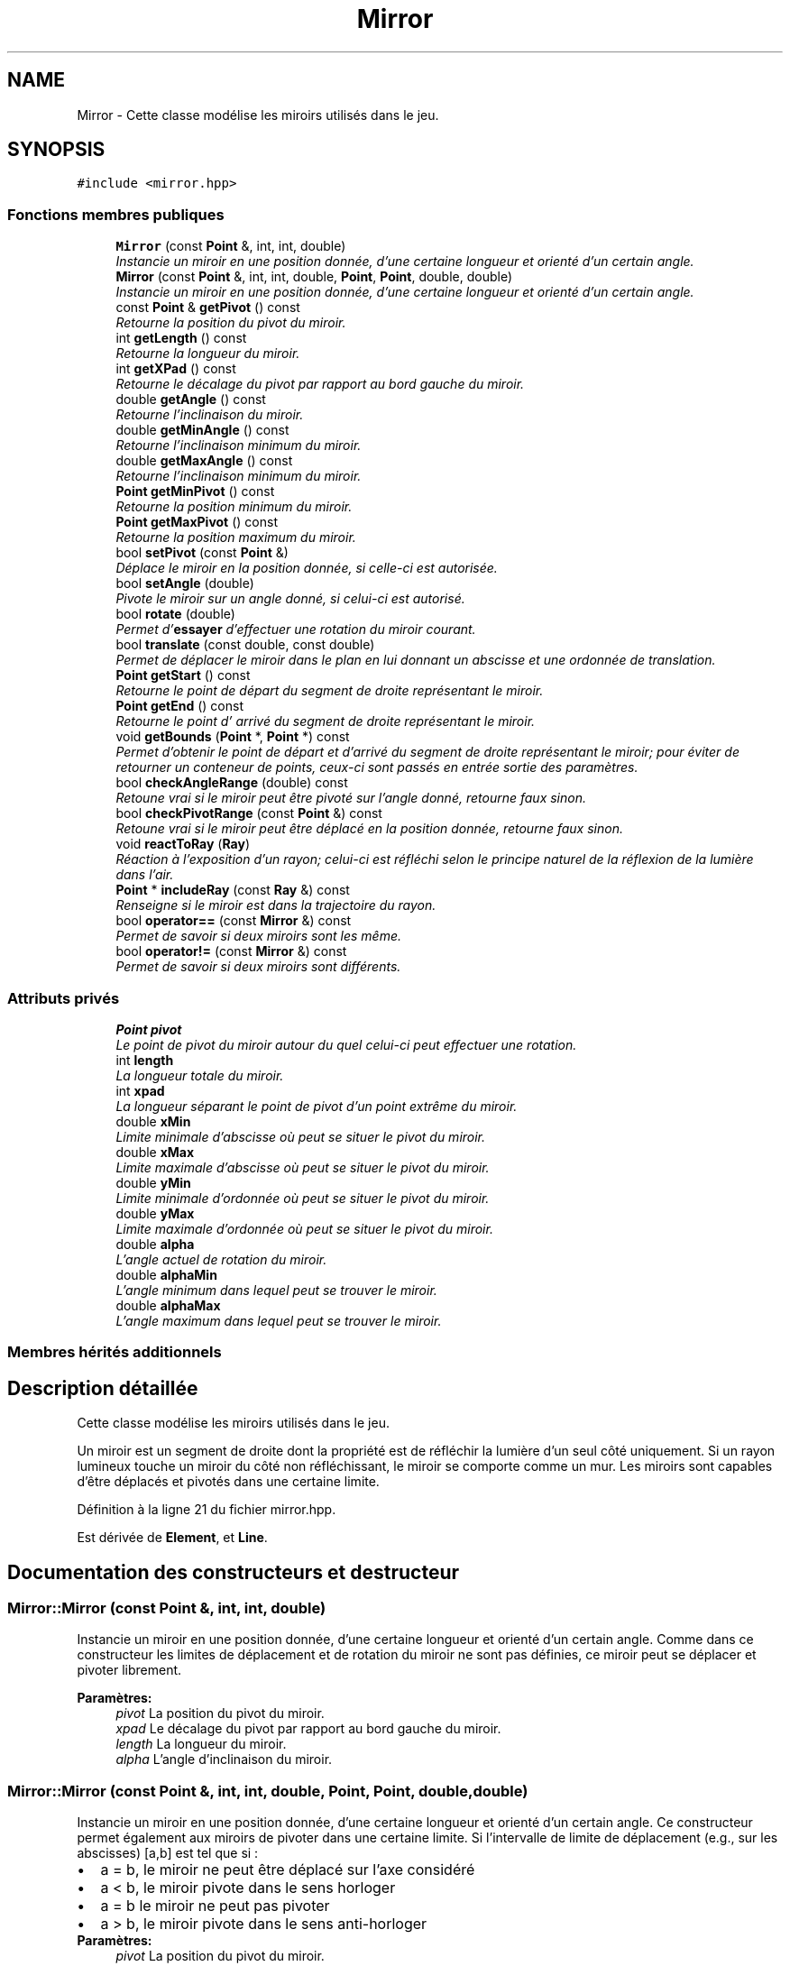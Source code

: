 .TH "Mirror" 3 "Vendredi 24 Avril 2015" "Starlight" \" -*- nroff -*-
.ad l
.nh
.SH NAME
Mirror \- Cette classe modélise les miroirs utilisés dans le jeu\&.  

.SH SYNOPSIS
.br
.PP
.PP
\fC#include <mirror\&.hpp>\fP
.SS "Fonctions membres publiques"

.in +1c
.ti -1c
.RI "\fBMirror\fP (const \fBPoint\fP &, int, int, double)"
.br
.RI "\fIInstancie un miroir en une position donnée, d'une certaine longueur et orienté d'un certain angle\&. \fP"
.ti -1c
.RI "\fBMirror\fP (const \fBPoint\fP &, int, int, double, \fBPoint\fP, \fBPoint\fP, double, double)"
.br
.RI "\fIInstancie un miroir en une position donnée, d'une certaine longueur et orienté d'un certain angle\&. \fP"
.ti -1c
.RI "const \fBPoint\fP & \fBgetPivot\fP () const "
.br
.RI "\fIRetourne la position du pivot du miroir\&. \fP"
.ti -1c
.RI "int \fBgetLength\fP () const "
.br
.RI "\fIRetourne la longueur du miroir\&. \fP"
.ti -1c
.RI "int \fBgetXPad\fP () const "
.br
.RI "\fIRetourne le décalage du pivot par rapport au bord gauche du miroir\&. \fP"
.ti -1c
.RI "double \fBgetAngle\fP () const "
.br
.RI "\fIRetourne l'inclinaison du miroir\&. \fP"
.ti -1c
.RI "double \fBgetMinAngle\fP () const "
.br
.RI "\fIRetourne l'inclinaison minimum du miroir\&. \fP"
.ti -1c
.RI "double \fBgetMaxAngle\fP () const "
.br
.RI "\fIRetourne l'inclinaison minimum du miroir\&. \fP"
.ti -1c
.RI "\fBPoint\fP \fBgetMinPivot\fP () const "
.br
.RI "\fIRetourne la position minimum du miroir\&. \fP"
.ti -1c
.RI "\fBPoint\fP \fBgetMaxPivot\fP () const "
.br
.RI "\fIRetourne la position maximum du miroir\&. \fP"
.ti -1c
.RI "bool \fBsetPivot\fP (const \fBPoint\fP &)"
.br
.RI "\fIDéplace le miroir en la position donnée, si celle-ci est autorisée\&. \fP"
.ti -1c
.RI "bool \fBsetAngle\fP (double)"
.br
.RI "\fIPivote le miroir sur un angle donné, si celui-ci est autorisé\&. \fP"
.ti -1c
.RI "bool \fBrotate\fP (double)"
.br
.RI "\fIPermet d'\fBessayer\fP d'effectuer une rotation du miroir courant\&. \fP"
.ti -1c
.RI "bool \fBtranslate\fP (const double, const double)"
.br
.RI "\fIPermet de déplacer le miroir dans le plan en lui donnant un abscisse et une ordonnée de translation\&. \fP"
.ti -1c
.RI "\fBPoint\fP \fBgetStart\fP () const "
.br
.RI "\fIRetourne le point de départ du segment de droite représentant le miroir\&. \fP"
.ti -1c
.RI "\fBPoint\fP \fBgetEnd\fP () const "
.br
.RI "\fIRetourne le point d' arrivé du segment de droite représentant le miroir\&. \fP"
.ti -1c
.RI "void \fBgetBounds\fP (\fBPoint\fP *, \fBPoint\fP *) const "
.br
.RI "\fIPermet d'obtenir le point de départ et d'arrivé du segment de droite représentant le miroir; pour éviter de retourner un conteneur de points, ceux-ci sont passés en entrée sortie des paramètres\&. \fP"
.ti -1c
.RI "bool \fBcheckAngleRange\fP (double) const "
.br
.RI "\fIRetoune vrai si le miroir peut être pivoté sur l'angle donné, retourne faux sinon\&. \fP"
.ti -1c
.RI "bool \fBcheckPivotRange\fP (const \fBPoint\fP &) const "
.br
.RI "\fIRetoune vrai si le miroir peut être déplacé en la position donnée, retourne faux sinon\&. \fP"
.ti -1c
.RI "void \fBreactToRay\fP (\fBRay\fP)"
.br
.RI "\fIRéaction à l'exposition d'un rayon; celui-ci est réfléchi selon le principe naturel de la réflexion de la lumière dans l'air\&. \fP"
.ti -1c
.RI "\fBPoint\fP * \fBincludeRay\fP (const \fBRay\fP &) const "
.br
.RI "\fIRenseigne si le miroir est dans la trajectoire du rayon\&. \fP"
.ti -1c
.RI "bool \fBoperator==\fP (const \fBMirror\fP &) const "
.br
.RI "\fIPermet de savoir si deux miroirs sont les même\&. \fP"
.ti -1c
.RI "bool \fBoperator!=\fP (const \fBMirror\fP &) const "
.br
.RI "\fIPermet de savoir si deux miroirs sont différents\&. \fP"
.in -1c
.SS "Attributs privés"

.in +1c
.ti -1c
.RI "\fBPoint\fP \fBpivot\fP"
.br
.RI "\fILe point de pivot du miroir autour du quel celui-ci peut effectuer une rotation\&. \fP"
.ti -1c
.RI "int \fBlength\fP"
.br
.RI "\fILa longueur totale du miroir\&. \fP"
.ti -1c
.RI "int \fBxpad\fP"
.br
.RI "\fILa longueur séparant le point de pivot d'un point extrême du miroir\&. \fP"
.ti -1c
.RI "double \fBxMin\fP"
.br
.RI "\fILimite minimale d'abscisse où peut se situer le pivot du miroir\&. \fP"
.ti -1c
.RI "double \fBxMax\fP"
.br
.RI "\fILimite maximale d'abscisse où peut se situer le pivot du miroir\&. \fP"
.ti -1c
.RI "double \fByMin\fP"
.br
.RI "\fILimite minimale d'ordonnée où peut se situer le pivot du miroir\&. \fP"
.ti -1c
.RI "double \fByMax\fP"
.br
.RI "\fILimite maximale d'ordonnée où peut se situer le pivot du miroir\&. \fP"
.ti -1c
.RI "double \fBalpha\fP"
.br
.RI "\fIL'angle actuel de rotation du miroir\&. \fP"
.ti -1c
.RI "double \fBalphaMin\fP"
.br
.RI "\fIL'angle minimum dans lequel peut se trouver le miroir\&. \fP"
.ti -1c
.RI "double \fBalphaMax\fP"
.br
.RI "\fIL'angle maximum dans lequel peut se trouver le miroir\&. \fP"
.in -1c
.SS "Membres hérités additionnels"
.SH "Description détaillée"
.PP 
Cette classe modélise les miroirs utilisés dans le jeu\&. 

Un miroir est un segment de droite dont la propriété est de réfléchir la lumière d'un seul côté uniquement\&. Si un rayon lumineux touche un miroir du côté non réfléchissant, le miroir se comporte comme un mur\&. Les miroirs sont capables d'être déplacés et pivotés dans une certaine limite\&. 
.PP
Définition à la ligne 21 du fichier mirror\&.hpp\&.
.PP
Est dérivée de \fBElement\fP, et \fBLine\fP\&.
.SH "Documentation des constructeurs et destructeur"
.PP 
.SS "Mirror::Mirror (const \fBPoint\fP &, int, int, double)"

.PP
Instancie un miroir en une position donnée, d'une certaine longueur et orienté d'un certain angle\&. Comme dans ce constructeur les limites de déplacement et de rotation du miroir ne sont pas définies, ce miroir peut se déplacer et pivoter librement\&.
.PP
\fBParamètres:\fP
.RS 4
\fIpivot\fP La position du pivot du miroir\&. 
.br
\fIxpad\fP Le décalage du pivot par rapport au bord gauche du miroir\&. 
.br
\fIlength\fP La longueur du miroir\&. 
.br
\fIalpha\fP L'angle d'inclinaison du miroir\&. 
.RE
.PP

.SS "Mirror::Mirror (const \fBPoint\fP &, int, int, double, \fBPoint\fP, \fBPoint\fP, double, double)"

.PP
Instancie un miroir en une position donnée, d'une certaine longueur et orienté d'un certain angle\&. Ce constructeur permet également aux miroirs de pivoter dans une certaine limite\&. Si l'intervalle de limite de déplacement (e\&.g\&., sur les abscisses) [a,b] est tel que si : 
.PD 0

.IP "\(bu" 2
a = b, le miroir ne peut être déplacé sur l'axe considéré 
.IP "\(bu" 2
a < b, le miroir pivote dans le sens horloger 
.IP "\(bu" 2
a = b le miroir ne peut pas pivoter 
.IP "\(bu" 2
a > b, le miroir pivote dans le sens anti-horloger 
.PP
.PP
\fBParamètres:\fP
.RS 4
\fIpivot\fP La position du pivot du miroir\&. 
.br
\fIxpad\fP Le décalage du pivot par rapport au bord gauche du miroir\&. 
.br
\fIlength\fP La longueur du miroir\&. 
.br
\fIalpha\fP L'angle d'inclinaison du miroir\&. 
.br
\fIpointMin\fP Le point de coordonnées minimum\&. 
.br
\fIpointMax\fP Le point de coordonnées maximum\&. 
.br
\fIalphaMin\fP L'angle d'inclinaison minimum du miroir (en radian)\&. 
.br
\fIalphaMax\fP L'angle d'inclinaison maximum du miroir (en radian)\&. 
.RE
.PP

.SH "Documentation des fonctions membres"
.PP 
.SS "bool Mirror::checkAngleRange (double) const"

.PP
Retoune vrai si le miroir peut être pivoté sur l'angle donné, retourne faux sinon\&. 
.PP
\fBRenvoie:\fP
.RS 4
\fCtrue\fP si le miroir peut être pivoté sur l'angle donné, retourne faux sinon\&. 
.RE
.PP

.SS "bool Mirror::checkPivotRange (const \fBPoint\fP &) const"

.PP
Retoune vrai si le miroir peut être déplacé en la position donnée, retourne faux sinon\&. 
.PP
\fBRenvoie:\fP
.RS 4
\fCtrue\fP si le miroir peut être déplacé en la position donnée, retourne faux sinon\&. 
.RE
.PP

.SS "double Mirror::getAngle () const\fC [inline]\fP"

.PP
Retourne l'inclinaison du miroir\&. 
.PP
\fBRenvoie:\fP
.RS 4
l'inclinaison du miroir\&. 
.RE
.PP

.PP
Définition à la ligne 338 du fichier mirror\&.hpp\&.
.PP
Références alpha\&.
.PP
.nf
339 {
340     return this->alpha;
341 }
.fi
.SS "void Mirror::getBounds (\fBPoint\fP *, \fBPoint\fP *) const"

.PP
Permet d'obtenir le point de départ et d'arrivé du segment de droite représentant le miroir; pour éviter de retourner un conteneur de points, ceux-ci sont passés en entrée sortie des paramètres\&. 
.SS "\fBPoint\fP Mirror::getEnd () const"

.PP
Retourne le point d' arrivé du segment de droite représentant le miroir\&. 
.PP
\fBRenvoie:\fP
.RS 4
Le point d'arrivé du segment de droite représentant le miroir\&. 
.RE
.PP

.SS "int Mirror::getLength () const\fC [inline]\fP"

.PP
Retourne la longueur du miroir\&. 
.PP
\fBRenvoie:\fP
.RS 4
La longueur du miroir\&. 
.RE
.PP

.PP
Définition à la ligne 328 du fichier mirror\&.hpp\&.
.PP
Références length\&.
.PP
.nf
329 {
330     return this->length;
331 }
.fi
.SS "double Mirror::getMaxAngle () const\fC [inline]\fP"

.PP
Retourne l'inclinaison minimum du miroir\&. Si l'intervalle de limite d'inclinaison [a,b] est tel que : 
.PD 0

.IP "\(bu" 2
a < b, le miroir pivote dans le sens horloger 
.IP "\(bu" 2
a = b, le miroir ne peut pas pivoter 
.IP "\(bu" 2
a > b, le miroir pivote dans le sens anti-horloger 
.IP "\(bu" 2
Si a = b = 0, le miroir peut être pivoté librement 
.PP
.PP
\fBRenvoie:\fP
.RS 4
l'inclinaison maximum du miroir en radian\&. 
.RE
.PP

.PP
Définition à la ligne 348 du fichier mirror\&.hpp\&.
.PP
Références alphaMax\&.
.PP
.nf
349 {
350     return this->alphaMax;
351 }
.fi
.SS "\fBPoint\fP Mirror::getMaxPivot () const"

.PP
Retourne la position maximum du miroir\&. Si l'intervalle de limite de déplacement (e\&.g\&., sur les abscisses) [a,b] est tel que a = b, le miroir ne peut être déplacé sur l'axe considéré\&. Si a = b = 0, le miroir peut être déplacé librement\&. 
.PP
\fBRenvoie:\fP
.RS 4
la position minimum du miroir\&. 
.RE
.PP

.SS "double Mirror::getMinAngle () const\fC [inline]\fP"

.PP
Retourne l'inclinaison minimum du miroir\&. Si l'intervalle de limite d'inclinaison [a,b] est tel que : 
.PD 0

.IP "\(bu" 2
a < b, le miroir pivote dans le sens horloger 
.IP "\(bu" 2
a = b, le miroir ne peut pas pivoter 
.IP "\(bu" 2
a > b, le miroir pivote dans le sens anti-horloger 
.IP "\(bu" 2
Si a = b = 0, le miroir peut être pivoté librement 
.PP
.PP
\fBRenvoie:\fP
.RS 4
l'inclinaison minimum du miroir en radian\&. 
.RE
.PP

.PP
Définition à la ligne 343 du fichier mirror\&.hpp\&.
.PP
Références alphaMin\&.
.PP
.nf
344 {
345     return this->alphaMin;
346 }
.fi
.SS "\fBPoint\fP Mirror::getMinPivot () const"

.PP
Retourne la position minimum du miroir\&. Si l'intervalle de limite de déplacement (e\&.g\&., sur les abscisses) [a,b] est tel que : 
.PD 0

.IP "\(bu" 2
a = b, le miroir ne peut être déplacé sur l'axe considéré 
.IP "\(bu" 2
a = b = 0, le miroir peut être déplacé librement 
.PP
.PP
\fBRenvoie:\fP
.RS 4
la position minimum du miroir\&. 
.RE
.PP

.SS "const \fBPoint\fP & Mirror::getPivot () const\fC [inline]\fP"

.PP
Retourne la position du pivot du miroir\&. 
.PP
\fBRenvoie:\fP
.RS 4
La position du pivot du miroir\&. 
.RE
.PP

.PP
Définition à la ligne 323 du fichier mirror\&.hpp\&.
.PP
Références pivot\&.
.PP
.nf
324 {
325     return this->pivot;
326 }
.fi
.SS "\fBPoint\fP Mirror::getStart () const"

.PP
Retourne le point de départ du segment de droite représentant le miroir\&. 
.PP
\fBRenvoie:\fP
.RS 4
Le point de départ du segment de droite représentant le miroir\&. 
.RE
.PP

.SS "int Mirror::getXPad () const\fC [inline]\fP"

.PP
Retourne le décalage du pivot par rapport au bord gauche du miroir\&. 
.PP
\fBRenvoie:\fP
.RS 4
Le décalage du pivot par rapport au bord gauche du miroir\&. 
.RE
.PP

.PP
Définition à la ligne 333 du fichier mirror\&.hpp\&.
.PP
Références xpad\&.
.PP
.nf
334 {
335     return this->xpad;
336 }
.fi
.SS "\fBPoint\fP* Mirror::includeRay (const \fBRay\fP &) const\fC [virtual]\fP"

.PP
Renseigne si le miroir est dans la trajectoire du rayon\&. 
.PP
\fBParamètres:\fP
.RS 4
\fIray\fP Le rayon\&.
.RE
.PP
\fBRenvoie:\fP
.RS 4
\fCtrue\fP Si le miroir se trouve dans la trajectoire du rayon entré en paramètre\&. 
.RE
.PP

.PP
Implémente \fBElement\fP\&.
.SS "bool Mirror::operator!= (const \fBMirror\fP &) const"

.PP
Permet de savoir si deux miroirs sont différents\&. 
.PP
\fBRenvoie:\fP
.RS 4
\fCtrue\fP Si deux miroirs sont différents\&. 
.RE
.PP

.SS "bool Mirror::operator== (const \fBMirror\fP &) const"

.PP
Permet de savoir si deux miroirs sont les même\&. 
.PP
\fBRenvoie:\fP
.RS 4
\fCtrue\fP Si deux miroirs sont les même\&. 
.RE
.PP

.SS "void Mirror::reactToRay (\fBRay\fP)\fC [virtual]\fP"

.PP
Réaction à l'exposition d'un rayon; celui-ci est réfléchi selon le principe naturel de la réflexion de la lumière dans l'air\&. Cette méthode communiquera au niveau de prendre en compte le nouveau rayon créé\&.
.PP
\fBParamètres:\fP
.RS 4
\fIray\fP Le rayon incident\&. 
.RE
.PP

.PP
Implémente \fBElement\fP\&.
.SS "bool Mirror::rotate (double)"

.PP
Permet d'\fBessayer\fP d'effectuer une rotation du miroir courant\&. 
.PP
\fBParamètres:\fP
.RS 4
\fIalpha\fP L'angle de rotation en degrés\&.
.RE
.PP
\fBRenvoie:\fP
.RS 4
\fCtrue\fP Si le miroir ne sort pas des limites après rotation\&. 
.RE
.PP

.SS "bool Mirror::setAngle (double)"

.PP
Pivote le miroir sur un angle donné, si celui-ci est autorisé\&. 
.PP
\fBVoir également:\fP
.RS 4
\fBMirror::getAngle()\fP
.RE
.PP
\fBRenvoie:\fP
.RS 4
\fCtrue\fP Si la rotation a été effectuée\&. 
.RE
.PP

.SS "bool Mirror::setPivot (const \fBPoint\fP &)"

.PP
Déplace le miroir en la position donnée, si celle-ci est autorisée\&. 
.PP
\fBVoir également:\fP
.RS 4
\fBMirror::getPivot()\fP
.RE
.PP
\fBRenvoie:\fP
.RS 4
\fCtrue\fP Si le déplacement a été effectué\&. 
.RE
.PP

.SS "bool Mirror::translate (const double, const double)"

.PP
Permet de déplacer le miroir dans le plan en lui donnant un abscisse et une ordonnée de translation\&. 
.PP
\fBParamètres:\fP
.RS 4
\fIx\fP Le déplacement sur l'axe des abscisses\&. 
.br
\fIy\fP Le déplacement sur l'axe des ordonnées\&.
.RE
.PP
\fBRenvoie:\fP
.RS 4
\fCtrue\fP Si le miroir ne sort pas des limites après translations\&. 
.RE
.PP

.SH "Documentation des données membres"
.PP 
.SS "double Mirror::alpha\fC [private]\fP"

.PP
L'angle actuel de rotation du miroir\&. 
.PP
Définition à la ligne 62 du fichier mirror\&.hpp\&.
.PP
Référencé par getAngle()\&.
.SS "double Mirror::alphaMax\fC [private]\fP"

.PP
L'angle maximum dans lequel peut se trouver le miroir\&. 
.PP
Définition à la ligne 72 du fichier mirror\&.hpp\&.
.PP
Référencé par getMaxAngle()\&.
.SS "double Mirror::alphaMin\fC [private]\fP"

.PP
L'angle minimum dans lequel peut se trouver le miroir\&. 
.PP
Définition à la ligne 67 du fichier mirror\&.hpp\&.
.PP
Référencé par getMinAngle()\&.
.SS "int Mirror::length\fC [private]\fP"

.PP
La longueur totale du miroir\&. 
.PP
Définition à la ligne 32 du fichier mirror\&.hpp\&.
.PP
Référencé par getLength()\&.
.SS "\fBPoint\fP Mirror::pivot\fC [private]\fP"

.PP
Le point de pivot du miroir autour du quel celui-ci peut effectuer une rotation\&. 
.PP
Définition à la ligne 27 du fichier mirror\&.hpp\&.
.PP
Référencé par getPivot()\&.
.SS "double Mirror::xMax\fC [private]\fP"

.PP
Limite maximale d'abscisse où peut se situer le pivot du miroir\&. 
.PP
Définition à la ligne 47 du fichier mirror\&.hpp\&.
.SS "double Mirror::xMin\fC [private]\fP"

.PP
Limite minimale d'abscisse où peut se situer le pivot du miroir\&. 
.PP
Définition à la ligne 42 du fichier mirror\&.hpp\&.
.SS "int Mirror::xpad\fC [private]\fP"

.PP
La longueur séparant le point de pivot d'un point extrême du miroir\&. 
.PP
Définition à la ligne 37 du fichier mirror\&.hpp\&.
.PP
Référencé par getXPad()\&.
.SS "double Mirror::yMax\fC [private]\fP"

.PP
Limite maximale d'ordonnée où peut se situer le pivot du miroir\&. 
.PP
Définition à la ligne 57 du fichier mirror\&.hpp\&.
.SS "double Mirror::yMin\fC [private]\fP"

.PP
Limite minimale d'ordonnée où peut se situer le pivot du miroir\&. 
.PP
Définition à la ligne 52 du fichier mirror\&.hpp\&.

.SH "Auteur"
.PP 
Généré automatiquement par Doxygen pour Starlight à partir du code source\&.
